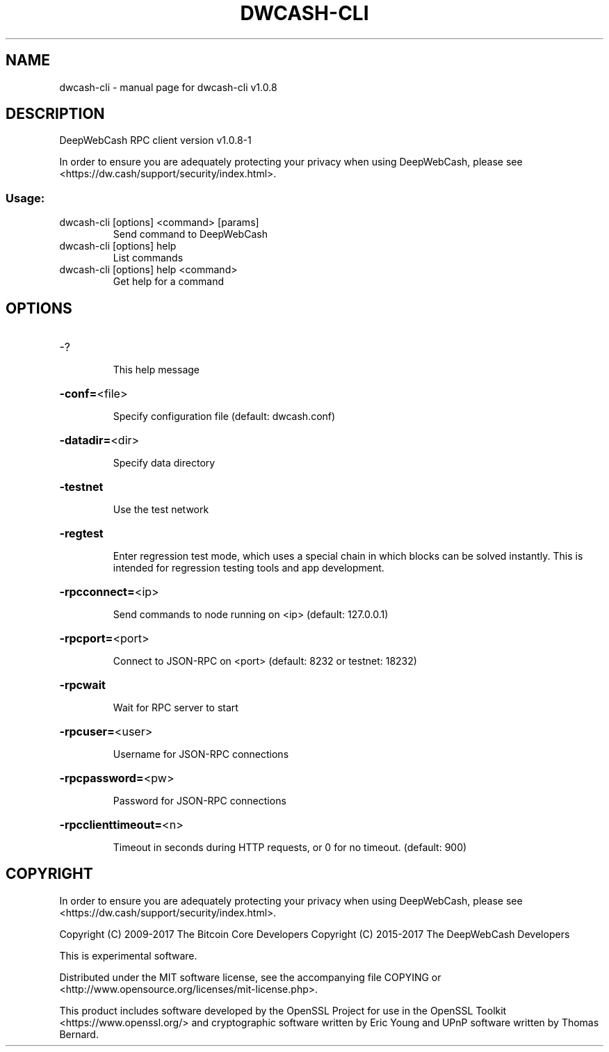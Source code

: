 .\" DO NOT MODIFY THIS FILE!  It was generated by help2man 1.47.4.
.TH DWCASH-CLI "1" "April 2017" "dwcash-cli v1.0.8-1" "User Commands"
.SH NAME
dwcash-cli \- manual page for dwcash-cli v1.0.8
.SH DESCRIPTION
DeepWebCash RPC client version v1.0.8\-1
.PP
In order to ensure you are adequately protecting your privacy when using DeepWebCash,
please see <https://dw.cash/support/security/index.html>.
.SS "Usage:"
.TP
dwcash\-cli [options] <command> [params]
Send command to DeepWebCash
.TP
dwcash\-cli [options] help
List commands
.TP
dwcash\-cli [options] help <command>
Get help for a command
.SH OPTIONS
.HP
\-?
.IP
This help message
.HP
\fB\-conf=\fR<file>
.IP
Specify configuration file (default: dwcash.conf)
.HP
\fB\-datadir=\fR<dir>
.IP
Specify data directory
.HP
\fB\-testnet\fR
.IP
Use the test network
.HP
\fB\-regtest\fR
.IP
Enter regression test mode, which uses a special chain in which blocks
can be solved instantly. This is intended for regression testing tools
and app development.
.HP
\fB\-rpcconnect=\fR<ip>
.IP
Send commands to node running on <ip> (default: 127.0.0.1)
.HP
\fB\-rpcport=\fR<port>
.IP
Connect to JSON\-RPC on <port> (default: 8232 or testnet: 18232)
.HP
\fB\-rpcwait\fR
.IP
Wait for RPC server to start
.HP
\fB\-rpcuser=\fR<user>
.IP
Username for JSON\-RPC connections
.HP
\fB\-rpcpassword=\fR<pw>
.IP
Password for JSON\-RPC connections
.HP
\fB\-rpcclienttimeout=\fR<n>
.IP
Timeout in seconds during HTTP requests, or 0 for no timeout. (default:
900)
.SH COPYRIGHT

In order to ensure you are adequately protecting your privacy when using DeepWebCash,
please see <https://dw.cash/support/security/index.html>.

Copyright (C) 2009-2017 The Bitcoin Core Developers
Copyright (C) 2015-2017 The DeepWebCash Developers

This is experimental software.

Distributed under the MIT software license, see the accompanying file COPYING
or <http://www.opensource.org/licenses/mit-license.php>.

This product includes software developed by the OpenSSL Project for use in the
OpenSSL Toolkit <https://www.openssl.org/> and cryptographic software written
by Eric Young and UPnP software written by Thomas Bernard.

